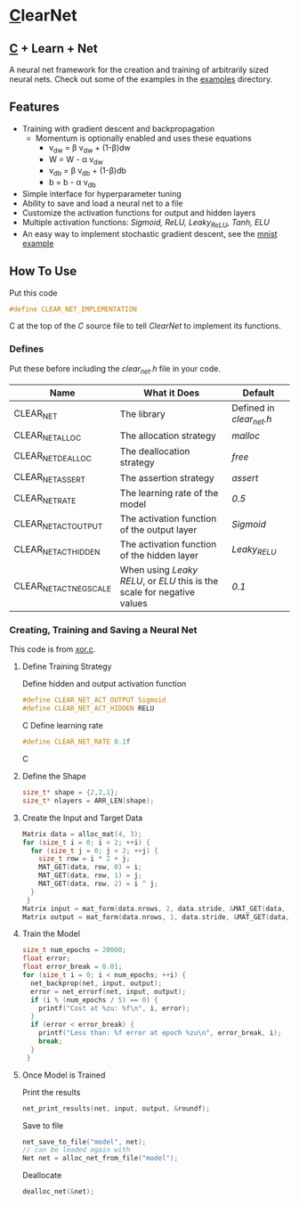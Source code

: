 * [[https://en.wikipedia.org/wiki/C_(programming_language)][C]]learNet
** [[https://en.wikipedia.org/wiki/C_(programming_language)][C]] + Learn + Net
A neural net framework for the creation and training of arbitrarily sized neural nets.
Check out some of the examples in the [[./examples][examples]] directory.
** Features
- Training with gradient descent and backpropagation
  - Momentum is optionally enabled and uses these equations
      - v_{dw} = \beta v_{dw} + (1-\beta)dw
      - W = W - \alpha v_{dw}
      - v_{db} = \beta v_{db} + (1-\beta)db
      - b = b - \alpha v_{db}
- Simple interface for hyperparameter tuning
- Ability to save and load a neural net to a file
- Customize the activation functions for output and hidden layers
- Multiple activation functions: /Sigmoid, ReLU, Leaky_ReLU, Tanh, ELU/
- An easy way to implement stochastic gradient descent, see the [[./examples/mnist.c][mnist example]]
** How To Use
Put this code
#+begin_src C
#define CLEAR_NET_IMPLEMENTATION
#+end_src C
at the top of the /C/ source file to tell /ClearNet/ to implement its functions.
*** Defines
Put these before including the /clear_net.h/ file in your code.
| Name                    | What it Does                                                            | Default                  |
|-------------------------+-------------------------------------------------------------------------+--------------------------|
| CLEAR_NET               | The library                                                             | Defined in /clear_net.h/ |
| CLEAR_NET_ALLOC         | The allocation strategy                                                 | /malloc/                 |
| CLEAR_NET_DEALLOC       | The deallocation strategy                                               | /free/                   |
| CLEAR_NET_ASSERT        | The assertion strategy                                                  | /assert/                 |
| CLEAR_NET_RATE          | The learning rate of the model                                          | /0.5/                    |
| CLEAR_NET_ACT_OUTPUT    | The activation function of the output layer                             | /Sigmoid/                |
| CLEAR_NET_ACT_HIDDEN    | The activation function of the hidden layer                             | /Leaky_RELU/             |
| CLEAR_NET_ACT_NEG_SCALE | When using /Leaky RELU/, or /ELU/ this is the scale for negative values | /0.1/                    |
*** Creating, Training and Saving a Neural Net
This code is from [[./examples/xor.c][xor.c]].
**** Define Training Strategy
Define hidden and output activation function
#+begin_src C
#define CLEAR_NET_ACT_OUTPUT Sigmoid
#define CLEAR_NET_ACT_HIDDEN RELU
#+end_src C
Define learning rate
#+begin_src C
#define CLEAR_NET_RATE 0.1f
#+end_src C
**** Define the Shape
#+begin_src C
  size_t* shape = {2,2,1};
  size_t* nlayers = ARR_LEN(shape);
#+end_src
**** Create the Input and Target Data
#+begin_src C
  Matrix data = alloc_mat(4, 3);
  for (size_t i = 0; i < 2; ++i) {
    for (size_t j = 0; j < 2; ++j) {
      size_t row = i * 2 + j;
      MAT_GET(data, row, 0) = i;
      MAT_GET(data, row, 1) = j;
      MAT_GET(data, row, 2) = i ^ j;
    }
   }
  Matrix input = mat_form(data.nrows, 2, data.stride, &MAT_GET(data, 0, 0));
  Matrix output = mat_form(data.nrows, 1, data.stride, &MAT_GET(data, 0, input.ncols));
#+end_src
**** Train the Model
#+begin_src C
  size_t num_epochs = 20000;
  float error;
  float error_break = 0.01;
  for (size_t i = 0; i < num_epochs; ++i) {
    net_backprop(net, input, output);
    error = net_errorf(net, input, output);
    if (i % (num_epochs / 5) == 0) {
      printf("Cost at %zu: %f\n", i, error);
    }
    if (error < error_break) {
      printf("Less than: %f error at epoch %zu\n", error_break, i);
      break;
    }
   }
#+end_src
**** Once Model is Trained
Print the results
#+begin_src C
  net_print_results(net, input, output, &roundf);
#+end_src
Save to file
#+begin_src C 
  net_save_to_file("model", net);
  // can be loaded again with
  Net net = alloc_net_from_file("model");
#+end_src
Deallocate
#+begin_src C
  dealloc_net(&net);
#+end_src

